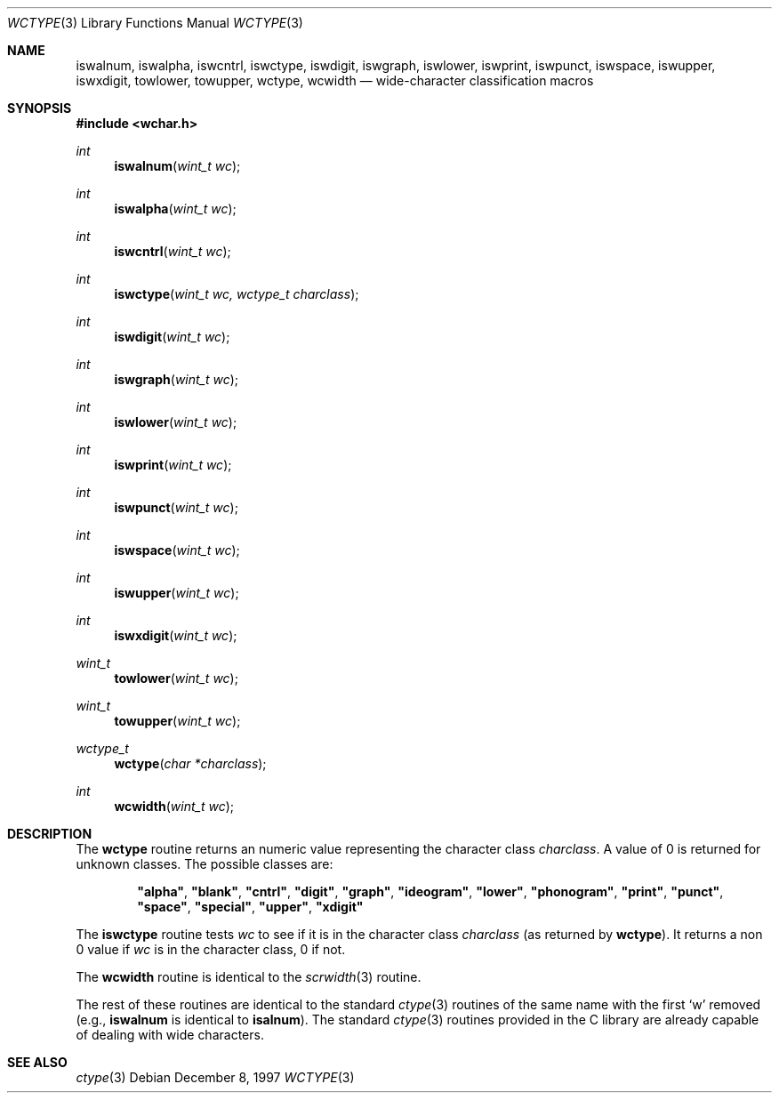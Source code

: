 .\"     BSDI    wctype.3,v 2.2 1997/12/18 18:07:11 bostic Exp
.\"
.\" Copyright (c) 1997 Berkeley Software Design, Inc.
.\" All rights reserved.
.\" The Berkeley Software Design Inc. software License Agreement specifies
.\" the terms and conditions for redistribution.
.Dd December 8, 1997
.Dt WCTYPE 3
.Os
.Sh NAME
.Nm iswalnum ,
.Nm iswalpha ,
.Nm iswcntrl ,
.Nm iswctype ,
.Nm iswdigit ,
.Nm iswgraph ,
.Nm iswlower ,
.Nm iswprint ,
.Nm iswpunct ,
.Nm iswspace ,
.Nm iswupper ,
.Nm iswxdigit ,
.Nm towlower ,
.Nm towupper ,
.Nm wctype ,
.Nm wcwidth
.Nd wide-character classification macros
.Sh SYNOPSIS
.Fd #include <wchar.h>
.Ft int
.Fn iswalnum "wint_t wc"
.Ft int
.Fn iswalpha "wint_t wc"
.Ft int
.Fn iswcntrl "wint_t wc"
.Ft int
.Fn iswctype "wint_t wc, wctype_t charclass"
.Ft int
.Fn iswdigit "wint_t wc"
.Ft int
.Fn iswgraph "wint_t wc"
.Ft int
.Fn iswlower "wint_t wc"
.Ft int
.Fn iswprint "wint_t wc"
.Ft int
.Fn iswpunct "wint_t wc"
.Ft int
.Fn iswspace "wint_t wc"
.Ft int
.Fn iswupper "wint_t wc"
.Ft int
.Fn iswxdigit "wint_t wc"
.Ft wint_t
.Fn towlower "wint_t wc"
.Ft wint_t
.Fn towupper "wint_t wc"
.Ft wctype_t
.Fn wctype "char *charclass"
.Ft int
.Fn wcwidth "wint_t wc"
.Sh DESCRIPTION
The
.Nm wctype
routine returns an numeric value representing the character class
.Ar charclass .
A value of 0 is returned for unknown classes.  The possible
classes are:
.br
.Bd -ragged -offset indent
.Li \&"alpha\&" ,
.Li \&"blank\&" ,
.Li \&"cntrl\&" ,
.Li \&"digit\&" ,
.Li \&"graph\&" ,
.Li \&"ideogram\&" ,
.Li \&"lower\&" ,
.Li \&"phonogram\&" ,
.Li \&"print\&" ,
.Li \&"punct\&" ,
.Li \&"space\&" ,
.Li \&"special\&" ,
.Li \&"upper\&" ,
.Li \&"xdigit\&"
.Ed
.Pp
The
.Nm iswctype
routine tests
.Ar wc
to see if it is in the character class
.Ar charclass
(as returned by
.Nm wctype ) .
It returns a non 0 value if
.Ar wc
is in the character class, 0 if not.
.Pp
The
.Nm wcwidth
routine is identical to the
.Xr scrwidth 3
routine.
.Pp
The rest of these routines are identical to the standard
.Xr ctype 3
routines of the same name with the first
.Sq w
removed (e.g.,
.Nm iswalnum
is identical to
.Nm isalnum ) .
The standard
.Xr ctype 3
routines provided in the C library are already capable of dealing with
wide characters.
.Sh SEE ALSO
.Xr ctype 3
